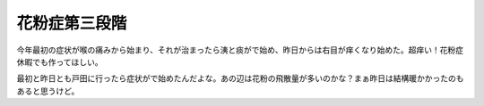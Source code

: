 花粉症第三段階
==============

今年最初の症状が喉の痛みから始まり、それが治まったら洟と痰がで始め、昨日からは右目が痒くなり始めた。超痒い！花粉症休暇でも作ってほしい。

最初と昨日とも戸田に行ったら症状がで始めたんだよな。あの辺は花粉の飛散量が多いのかな？まぁ昨日は結構暖かかったのもあると思うけど。






.. author:: default
.. categories:: life,work
.. tags::
.. comments::
